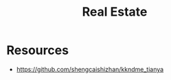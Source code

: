 :PROPERTIES:
:ID:       6bf3a8c2-48ef-4f3b-a230-a4795c9da8fc
:END:
#+title: Real Estate

* Resources
+ https://github.com/shengcaishizhan/kkndme_tianya
